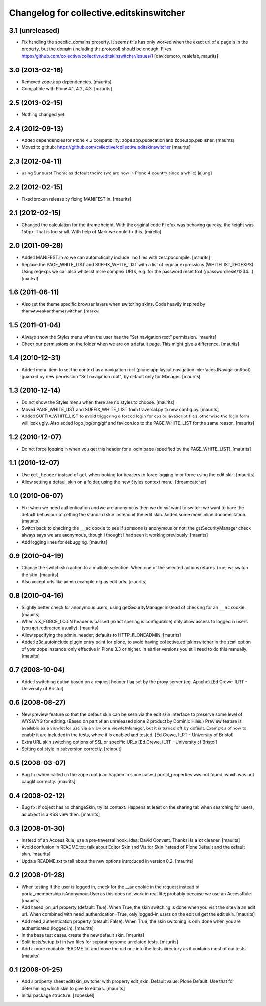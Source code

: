 Changelog for collective.editskinswitcher
=========================================

3.1 (unreleased)
----------------

- Fix handling the specific_domains property.  It seems this has only
  worked when the exact url of a page is in the property, but the
  domain (including the protocol) should be enough.
  Fixes https://github.com/collective/collective.editskinswitcher/issues/1
  [davidemoro, realefab, maurits]


3.0 (2013-02-16)
----------------

- Removed zope.app dependencies.
  [maurits]

- Compatible with Plone 4.1, 4.2, 4.3.
  [maurits]


2.5 (2013-02-15)
----------------

- Nothing changed yet.


2.4 (2012-09-13)
----------------

- Added dependencies for Plone 4.2 compatibility:
  zope.app.publication and zope.app.publisher.
  [maurits]

- Moved to github:
  https://github.com/collective/collective.editskinswitcher
  [maurits]


2.3 (2012-04-11)
----------------

- using Sunburst Theme as default theme (we are now in Plone 4 country 
  since a while)
  [ajung]


2.2 (2012-02-15)
----------------

- Fixed broken release by fixing MANIFEST.in.
  [maurits]


2.1 (2012-02-15)
----------------

- Changed the calculation for the iframe height.  With the original
  code Firefox was behaving quircky, the height was 150px.  That is
  too small.  With help of Mark we could fix this.
  [mirella]


2.0 (2011-09-28)
----------------

- Added MANIFEST.in so we can automatically include .mo files with
  zest.pocompile.
  [maurits]

- Replace the PAGE_WHITE_LIST and SUFFIX_WHITE_LIST with a list of
  regular expressions (WHITELIST_REGEXPS). Using regexps we can also
  whitelist more complex URLs, e.g. for the password reset tool
  (/passwordreset/1234...). [markvl]


1.6 (2011-06-11)
----------------

- Also set the theme specific browser layers when switching skins.
  Code heavily inspired by themetweaker.themeswitcher. [markvl]


1.5 (2011-01-04)
----------------

- Always show the Styles menu when the user has the "Set navigation
  root" permission.
  [maurits]

- Check our permissions on the folder when we are on a default page.
  This might give a difference.
  [maurits]


1.4 (2010-12-31)
----------------

- Added menu item to set the context as a navigation root
  (plone.app.layout.navigation.interfaces.INavigationRoot) guarded by
  new permission "Set navigation root", by default only for Manager.
  [maurits]


1.3 (2010-12-14)
----------------

- Do not show the Styles menu when there are no styles to choose.
  [maurits]

- Moved PAGE_WHITE_LIST and SUFFIX_WHITE_LIST from traversal.py to new
  config.py.
  [maurits]

- Added SUFFIX_WHITE_LIST to avoid triggering a forced login for css
  or javascript files, otherwise the login form will look ugly.  Also
  added logo.jpg/png/gif and favicon.ico to the PAGE_WHITE_LIST for
  the same reason.
  [maurits]


1.2 (2010-12-07)
----------------

- Do not force logging in when you get this header for a login page
  (specified by the PAGE_WHITE_LIST).
  [maurits]


1.1 (2010-12-07)
----------------

- Use ``get_header`` instead of ``get`` when looking for headers to
  force logging in or force using the edit skin.
  [maurits]

- Allow setting a default skin on a folder, using the new Styles
  context menu.
  [dreamcatcher]


1.0 (2010-06-07)
----------------

- Fix: when we need authentication and we are anonymous then we do
  *not* want to switch: we want to have the default behaviour of
  getting the standard skin instead of the edit skin.  Added some more
  inline documentation.
  [maurits]

- Switch back to checking the ``__ac`` cookie to see if someone is
  anonymous or not; the getSecurityManager check always says we are
  anonymous, though I thought I had seen it working previously.
  [maurits]

- Add logging lines for debugging.
  [maurits]


0.9 (2010-04-19)
----------------

- Change the switch skin action to a multiple selection.  When one
  of the selected actions returns True, we switch the skin.
  [maurits]

- Also accept urls like admin.example.org as edit urls.
  [maurits]


0.8 (2010-04-16)
----------------

- Slightly better check for anonymous users, using getSecurityManager
  instead of checking for an ``__ac`` cookie.
  [maurits]

- When a X_FORCE_LOGIN header is passed (exact spelling is configurable)
  only allow access to logged in users (you get redirected usually).
  [maurits]

- Allow specifying the admin_header; defaults to HTTP_PLONEADMIN.
  [maurits]

- Added z3c.autoinclude.plugin entry point for plone, to avoid having
  collective.editskinswitcher in the zcml option of your zope
  instance; only effective in Plone 3.3 or higher.  In earlier
  versions you still need to do this manually.
  [maurits]


0.7 (2008-10-04)
----------------

- Added switching option based on a request header flag set by the
  proxy server (eg. Apache)
  [Ed Crewe, ILRT - University of Bristol]


0.6 (2008-08-27)
----------------

- New preview feature so that the default skin can be seen via the
  edit skin interface to preserve some level of WYSIWYG for editing.
  (Based on part of an unreleased plone 2 product by Dominic Hiles.)
  Preview feature is available as a viewlet for use via a view or a
  viewletManager, but it is turned off by default.  Examples of how to
  enable it are included in the tests, where it is enabled and tested.
  [Ed Crewe, ILRT - University of Bristol]

- Extra URL skin switching options of SSL or specific URLs
  [Ed Crewe, ILRT - University of Bristol]

- Setting eol style in subversion correctly. [reinout]


0.5 (2008-03-07)
----------------

- Bug fix: when called on the zope root (can happen in some cases)
  portal_properties was not found, which was not caught correctly.
  [maurits]


0.4 (2008-02-12)
----------------

- Bug fix: if object has no changeSkin, try its context.  Happens at
  least on the sharing tab when searching for users, as object is a
  KSS view then.
  [maurits]


0.3 (2008-01-30)
----------------

- Instead of an Access Rule, use a pre-traversal hook.  Idea: David
  Convent.  Thanks!  Is a lot cleaner.
  [maurits]

- Avoid confusion in README.txt: talk about Editor Skin and Visitor
  Skin instead of Plone Default and the default skin.
  [maurits]

- Update README.txt to tell about the new options introduced in
  version 0.2.
  [maurits]


0.2 (2008-01-28)
----------------

- When testing if the user is logged in, check for the __ac cookie in
  the request instead of portal_membership.isAnonymousUser as this
  does not work in real life; probably because we use an AccessRule.
  [maurits]

- Add based_on_url property (default: True).  When True, the skin
  switching is done when you visit the site via an edit url.  When
  combined with need_authentication=True, only logged-in users on the
  edit url get the edit skin.
  [maurits]

- Add need_authentication property (default: False).  When True, the
  skin switching is only done when you are authenticated (logged in).
  [maurits]

- In the base test cases, create the new default skin.
  [maurits]

- Split tests/setup.txt in two files for separating some unrelated
  tests.
  [maurits]

- Add a more readable README.txt and move the old one into the
  tests directory as it contains most of our tests.
  [maurits]


0.1 (2008-01-25)
----------------

- Add a property sheet editskin_switcher with property edit_skin.
  Default value: Plone Default.  Use that for determining which
  skin to give to editors.
  [maurits]

- Initial package structure.
  [zopeskel]
